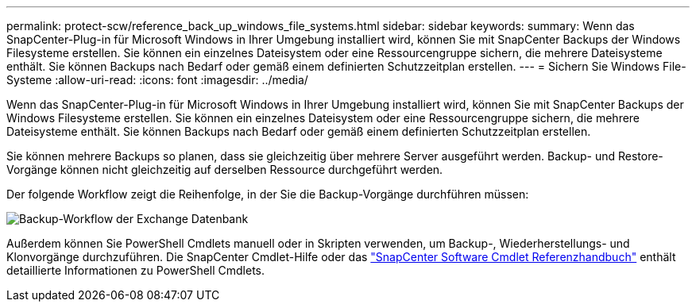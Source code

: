 ---
permalink: protect-scw/reference_back_up_windows_file_systems.html 
sidebar: sidebar 
keywords:  
summary: Wenn das SnapCenter-Plug-in für Microsoft Windows in Ihrer Umgebung installiert wird, können Sie mit SnapCenter Backups der Windows Filesysteme erstellen. Sie können ein einzelnes Dateisystem oder eine Ressourcengruppe sichern, die mehrere Dateisysteme enthält. Sie können Backups nach Bedarf oder gemäß einem definierten Schutzzeitplan erstellen. 
---
= Sichern Sie Windows File-Systeme
:allow-uri-read: 
:icons: font
:imagesdir: ../media/


[role="lead"]
Wenn das SnapCenter-Plug-in für Microsoft Windows in Ihrer Umgebung installiert wird, können Sie mit SnapCenter Backups der Windows Filesysteme erstellen. Sie können ein einzelnes Dateisystem oder eine Ressourcengruppe sichern, die mehrere Dateisysteme enthält. Sie können Backups nach Bedarf oder gemäß einem definierten Schutzzeitplan erstellen.

Sie können mehrere Backups so planen, dass sie gleichzeitig über mehrere Server ausgeführt werden. Backup- und Restore-Vorgänge können nicht gleichzeitig auf derselben Ressource durchgeführt werden.

Der folgende Workflow zeigt die Reihenfolge, in der Sie die Backup-Vorgänge durchführen müssen:

image::../media/sce_backup_workflow.gif[Backup-Workflow der Exchange Datenbank]

Außerdem können Sie PowerShell Cmdlets manuell oder in Skripten verwenden, um Backup-, Wiederherstellungs- und Klonvorgänge durchzuführen. Die SnapCenter Cmdlet-Hilfe oder das https://docs.netapp.com/us-en/snapcenter-cmdlets-47/index.html["SnapCenter Software Cmdlet Referenzhandbuch"^] enthält detaillierte Informationen zu PowerShell Cmdlets.
